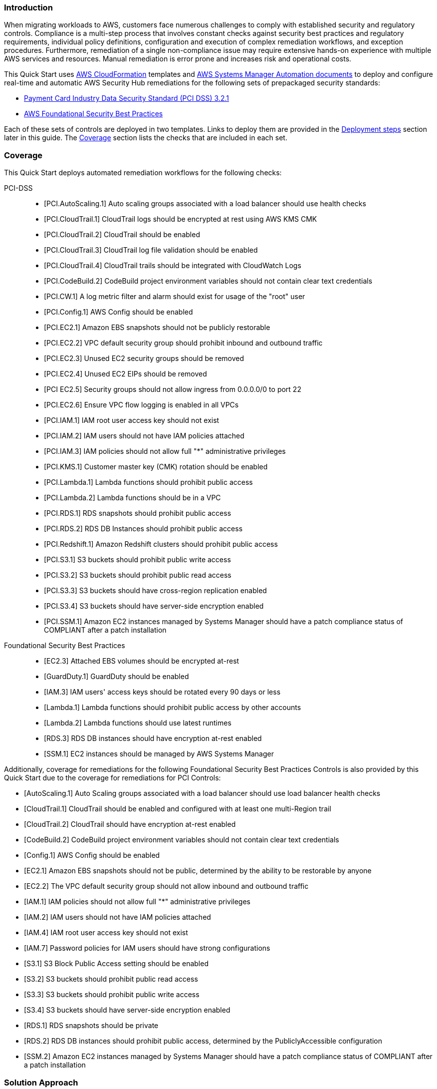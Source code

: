 // Replace the content in <>
// Briefly describe the software. Use consistent and clear branding.
// Include the benefits of using the software on AWS, and provide details on usage scenarios.
// Describe how the software works on AWS.>


=== Introduction

When migrating workloads to AWS, customers face numerous challenges to comply with established security and regulatory controls. Compliance is a multi-step process that involves constant checks against security best practices and regulatory requirements, individual policy definitions, configuration and execution of complex remediation workflows, and exception procedures. Furthermore, remediation of a single non-compliance issue may require extensive hands-on experience with multiple AWS services and resources. Manual remediation is error prone and increases risk and operational costs.

This Quick Start uses http://aws.amazon.com/cloudformation/[AWS CloudFormation^] templates and https://docs.aws.amazon.com/systems-manager/latest/userguide/automation-documents.html[AWS Systems Manager Automation documents^] to deploy and configure real-time and automatic AWS Security Hub remediations for the following sets of prepackaged security standards:

* link:https://docs.aws.amazon.com/securityhub/latest/userguide/securityhub-standards-pcidss.html[Payment Card Industry Data Security Standard (PCI DSS) 3.2.1^]
* link:https://docs.aws.amazon.com/securityhub/latest/userguide/securityhub-standards-fsbp.html[AWS Foundational Security Best Practices^]

Each of these sets of controls are deployed in two templates. Links to deploy them are provided in the link:#_deployment_steps[Deployment steps] section later in this guide. The link:#_coverage[Coverage] section lists the checks that are included in each set.

=== Coverage
This Quick Start deploys automated remediation workflows for the following checks:

PCI-DSS::
* [PCI.AutoScaling.1] Auto scaling groups associated with a load balancer should use health checks
* [PCI.CloudTrail.1] CloudTrail logs should be encrypted at rest using AWS KMS CMK
* [PCI.CloudTrail.2] CloudTrail should be enabled
* [PCI.CloudTrail.3] CloudTrail log file validation should be enabled
* [PCI.CloudTrail.4] CloudTrail trails should be integrated with CloudWatch Logs
* [PCI.CodeBuild.2] CodeBuild project environment variables should not contain clear text credentials
* [PCI.CW.1] A log metric filter and alarm should exist for usage of the "root" user
* [PCI.Config.1] AWS Config should be enabled
* [PCI.EC2.1] Amazon EBS snapshots should not be publicly restorable
* [PCI.EC2.2] VPC default security group should prohibit inbound and outbound traffic
* [PCI.EC2.3] Unused EC2 security groups should be removed
* [PCI.EC2.4] Unused EC2 EIPs should be removed
* [PCI EC2.5] Security groups should not allow ingress from 0.0.0.0/0 to port 22
* [PCI.EC2.6] Ensure VPC flow logging is enabled in all VPCs
* [PCI.IAM.1] IAM root user access key should not exist
* [PCI.IAM.2] IAM users should not have IAM policies attached
* [PCI.IAM.3] IAM policies should not allow full "*" administrative privileges
* [PCI.KMS.1] Customer master key (CMK) rotation should be enabled
* [PCI.Lambda.1] Lambda functions should prohibit public access
* [PCI.Lambda.2] Lambda functions should be in a VPC
* [PCI.RDS.1] RDS snapshots should prohibit public access
* [PCI.RDS.2] RDS DB Instances should prohibit public access
* [PCI.Redshift.1] Amazon Redshift clusters should prohibit public access
* [PCI.S3.1] S3 buckets should prohibit public write access
* [PCI.S3.2] S3 buckets should prohibit public read access
* [PCI.S3.3] S3 buckets should have cross-region replication enabled
* [PCI.S3.4] S3 buckets should have server-side encryption enabled
* [PCI.SSM.1] Amazon EC2 instances managed by Systems Manager should have a patch compliance status of COMPLIANT after a patch installation

Foundational Security Best Practices::
* [EC2.3] Attached EBS volumes should be encrypted at-rest
* [GuardDuty.1] GuardDuty should be enabled
* [IAM.3] IAM users' access keys should be rotated every 90 days or less
* [Lambda.1] Lambda functions should prohibit public access by other accounts
* [Lambda.2] Lambda functions should use latest runtimes
* [RDS.3] RDS DB instances should have encryption at-rest enabled
* [SSM.1] EC2 instances should be managed by AWS Systems Manager


Additionally, coverage for remediations for the following Foundational Security Best Practices Controls is also provided by this Quick Start due to the coverage for remediations for PCI Controls:

* [AutoScaling.1] Auto Scaling groups associated with a load balancer should use load balancer health checks
* [CloudTrail.1] CloudTrail should be enabled and configured with at least one multi-Region trail
* [CloudTrail.2] CloudTrail should have encryption at-rest enabled
* [CodeBuild.2] CodeBuild project environment variables should not contain clear text credentials
* [Config.1] AWS Config should be enabled
* [EC2.1] Amazon EBS snapshots should not be public, determined by the ability to be restorable by anyone
* [EC2.2] The VPC default security group should not allow inbound and outbound traffic
* [IAM.1] IAM policies should not allow full "*" administrative privileges
* [IAM.2] IAM users should not have IAM policies attached
* [IAM.4] IAM root user access key should not exist
* [IAM.7] Password policies for IAM users should have strong configurations
* [S3.1] S3 Block Public Access setting should be enabled
* [S3.2] S3 buckets should prohibit public read access
* [S3.3] S3 buckets should prohibit public write access
* [S3.4] S3 buckets should have server-side encryption enabled
* [RDS.1] RDS snapshots should be private
* [RDS.2] RDS DB instances should prohibit public access, determined by the PubliclyAccessible configuration
* [SSM.2] Amazon EC2 instances managed by Systems Manager should have a patch compliance status of COMPLIANT after a patch installation

=== Solution Approach
This Quick Start is based on the following solution approach -

[start=1]
. Leverages AWS Security Hub directly to provide automated and continuous detection and recording of PCI and Foundational Security Best Practices findings
. Provides AWS Systems Manager Automation Documents for automated remediation for AWS Security Hub findings. All documents are automatically provisioned via an AWS CloudFormation template.
. Provides integration of AWS Security Hub Custom Actions with AWS Systems Manager Automation Documents to provide real time remediations of AWS Security Hub PCI and Foundational Security Benchmark findings as follows:
.. Leverages the ability of AWS Security Hub to send findings associated with custom actions to CloudWatch Events as Security Hub Findings - Custom Action events.
.. The CloudWatch Events Rule invokes the corresponding Lambda Function as the Target for the source Security Hub Custom Action event
.. The Lambda function processes the finding using the standard findings format provided by Security Hub - AWS Security Finding Format (ASFF)  and invokes the corresponding AWS Systems Manager Automation Document with the input from the ASFF finding
.. AWS Systems Manager Automation remediates the Security Hub Finding12